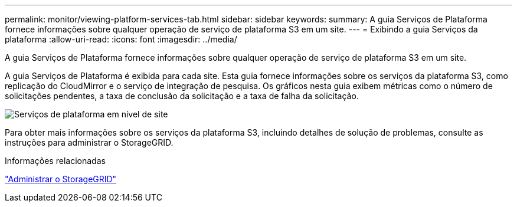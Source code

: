 ---
permalink: monitor/viewing-platform-services-tab.html 
sidebar: sidebar 
keywords:  
summary: A guia Serviços de Plataforma fornece informações sobre qualquer operação de serviço de plataforma S3 em um site. 
---
= Exibindo a guia Serviços da plataforma
:allow-uri-read: 
:icons: font
:imagesdir: ../media/


[role="lead"]
A guia Serviços de Plataforma fornece informações sobre qualquer operação de serviço de plataforma S3 em um site.

A guia Serviços de Plataforma é exibida para cada site. Esta guia fornece informações sobre os serviços da plataforma S3, como replicação do CloudMirror e o serviço de integração de pesquisa. Os gráficos nesta guia exibem métricas como o número de solicitações pendentes, a taxa de conclusão da solicitação e a taxa de falha da solicitação.

image::../media/nodes_page_site_level_platform_services.gif[Serviços de plataforma em nível de site]

Para obter mais informações sobre os serviços da plataforma S3, incluindo detalhes de solução de problemas, consulte as instruções para administrar o StorageGRID.

.Informações relacionadas
link:../admin/index.html["Administrar o StorageGRID"]
